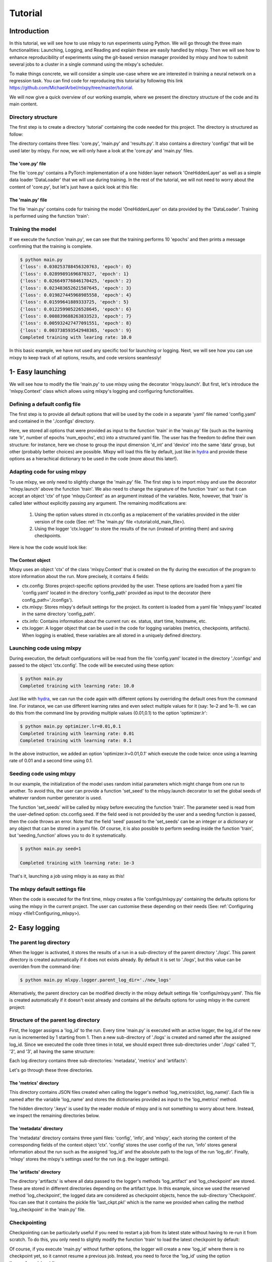 Tutorial
========



Introduction
------------

In this tutorial, we will see how to use mlxpy to run experiments using Python. 
We will go through the three main functionalities: Launching, Logging, and Reading and explain these are easily handled by mlxpy. 
Then we will see how to enhance reproducibility of experiments using the git-based version manager provided by mlxpy and how to submit several jobs to a cluster in a single command using the mlxpy's scheduler. 

To make things concrete, we will consider a simple use-case where we are interested in training a neural network on a regression task. You can find code for reproducing this tutorial by following this link https://github.com/MichaelArbel/mlxpy/tree/master/tutorial.

We will now give a quick overview of our working example, where we present the directory structure of the code and its main content. 


Directory structure
^^^^^^^^^^^^^^^^^^^

The first step is to create a directory 'tutorial' containing the code needed for this project. The directory is structured as follow:

.. code-block:: text
   :caption: tutorial/

   tutorial/
   ├── configs/
   │   └── config.yaml
   ├── core.py
   ├── main.py
   └── results.py

The directory contains three files: 'core.py', 'main.py' and 'results.py'. It also contains a directory 'configs' that will be used later by mlxpy. For now, we will only have a look at the 'core.py' and 'main.py' files.


The 'core.py' file
""""""""""""""""""

The file 'core.py' contains a PyTorch implementation of a one hidden layer network 'OneHiddenLayer' as well as a simple data loader 'DataLoader' that we will use during training. In the rest of the tutorial, we will not need to worry about the content of 'core.py', but let's just have a quick look at this file:


.. code-block:: python
    :caption: main.py

    import torch
    import torch.nn as nn

    def train_epoch(dataloader,
                    model,
                    optimizer):
        for data in dataloader:
            x,y = data
            pred = model(x)
            train_err = torch.mean((pred-y)**2)
            train_err.backward()
            optimizer.step()
        return train_err

    class Dataset(torch.utils.data.Dataset):

        def __init__(self, d_int, device):
            self.network = OneHiddenLayer(d_int, 5)
            self.device = device
            dtype = torch.float
            self.X = torch.normal(mean= torch.zeros(N_samples,d_int,dtype=dtype,device=device),std=1.)
            self.total_size = N_samples
            with torch.no_grad():
                self.Y = self.network(self.X)

        def __len__(self):
            return self.total_size 
        def __getitem__(self,index):
            return self.X[index,:],self.Y[index,:]

    def DataLoader(d_int, device):
        dataset = Dataset(d_int, device)
        return [(dataset.X, dataset.Y)]



    class OneHiddenLayer(nn.Module):
        def __init__(self,d_int, n_units):
            super(OneHiddenLayer,self).__init__()
            self.linear1 = torch.nn.Linear(d_int, n_units,bias=True)
            self.linear2 = torch.nn.Linear( 1, n_units, bias=False)
            self.non_linearity = torch.nn.SiLU()
            self.d_int = d_int
            self.n_units = n_units

        def forward(self, x):
            x = self. non_linearity(self.linear1(x))
            return torch.einsum('hi,nh->ni',self.linear2.weight,x)/self.n_units

.. _old_main_file
The 'main.py' file
""""""""""""""""""

The file 'main.py' contains code for training the model 'OneHiddenLayer' on data provided by the 'DataLoader'. Training is performed using the function 'train': 

.. code-block:: python
    :caption: main.py

    import torch
    from core import DataLoader, OneHiddenLayer

    def train(d_int = 10,
              num_units = 100,
              num_epoch = 10,
              lr = 10.,
              device = 'cpu'):

        # Building model, optimizer and data loader.
        model = OneHiddenLayer(d_int=d_int, n_units = num_units)
        model = model.to(device)
        optimizer = torch.optim.SGD(model.parameters(),lr=lr)
        dataloader = DataLoader(d_int,device)         

        # Training
        for epoch in range(num_epoch):

            train_err = train_epoch(dataloader,
                                    model,
                                    optimizer)

            print({'loss': train_err.item(),
                  'epoch': epoch})

        print(f"Completed training with learing rate: {lr}")

    if __name__ == "__main__":
        train()


Training the model
^^^^^^^^^^^^^^^^^^

If we execute the function 'main.py', we can see that the training performs 10 'epochs' and then prints a message confirming that the training is complete. 

.. code-block:: console

    $ python main.py
    {'loss': 0.030253788456320763, 'epoch': 0}
    {'loss': 0.02899891696870327, 'epoch': 1}
    {'loss': 0.026649776846170425, 'epoch': 2}
    {'loss': 0.023483652621507645, 'epoch': 3}
    {'loss': 0.019827445968985558, 'epoch': 4}
    {'loss': 0.01599641889333725, 'epoch': 5}
    {'loss': 0.012259905226528645, 'epoch': 6}
    {'loss': 0.008839688263833523, 'epoch': 7}
    {'loss': 0.005932427477091551, 'epoch': 8}
    {'loss': 0.003738593542948365, 'epoch': 9}
    Completed training with learing rate: 10.0


In this basic example, we have not used any specific tool for launching or logging. 
Next, we will see how you can use mlxpy to keep track of all options, results, and code versions seamlessly! 


1- Easy launching
-----------------

We will see how to modify the file 'main.py' to use mlxpy using the decorator 'mlxpy.launch'. 
But first, let's introduce the 'mlxpy.Context' class which allows using mlxpy's logging and configuring functionalities. 


Defining a default config file
^^^^^^^^^^^^^^^^^^^^^^^^^^^^^^

The first step is to provide all default options that will be used by the code in a separate 'yaml' file named 'config.yaml' and contained in the './configs' directory. 

.. code-block:: yaml
    :caption: ./configs/config.yaml
   
    seed: 0
    num_epoch: 10
    model:
     num_units: 100
    data:
     d_int: 10
     device: 'cpu'
    optimizer:
     lr: 10.

Here, we stored all options that were provided as input to the function 'train' in the 'main.py' file (such as the learning rate 'lr', number of epochs 'num_epochs', etc) into a structured yaml file. The user has the freedom to define their own structure: for instance, here we chose to group the input dimension 'd_int' and 'device' into the same 'data' group, but other (probably better choices) are possible. 
Mlxpy will load this file by default, just like in `hydra <https://hydra.cc/>`_ and provide these options as a hierachical dictionary to be used in the code (more about this later!).




Adapting code for using mlxpy 
^^^^^^^^^^^^^^^^^^^^^^^^^^^^^

To use mlxpy, we only need to slightly change the 'main.py' file. 
The first step is to import mlxpy and use the decorator 'mlxpy.launch' above the function 'train'.
We also need to change the signature of the function 'train' so that it can accept an object 'ctx' of type 'mlxpy.Context' as an argument instead of the variables. 
Note, however, that 'train' is called later without explicitly passing any argument. 
The remaining modifications are:

 1. Using the option values stored in ctx.config as a replacement of the variables provided in the older version of the code (See: ref:`The 'main.py' file <tutorial:old_main_file>). 
 2. Using the logger 'ctx.logger' to store the results of the run (instead of printing them) and saving checkpoints. 

Here is how the code would look like:

.. code-block:: python
    :caption: main.py

    
    import torch
    from core import DataLoader, OneHiddenLayer

    import mlxpy as mlxpy

    @mlxpy.launch(config_path='./configs')
    def train(ctx: mlxpy.Context)->None:

        cfg = ctx.config
        logger = ctx.logger

        start_epoch = 0

        # Building model, optimizer and data loader.
        model = OneHiddenLayer(d_int=cfg.data.d_int, 
                                n_units = cfg.model.num_units)
        model = model.to(cfg.data.device)
        optimizer = torch.optim.SGD(model.parameters(),
                                    lr=cfg.optimizer.lr)
        dataloader = DataLoader(cfg.data.d_int,
                                cfg.data.device)         

        # Training
        for epoch in range(start_epoch,cfg.num_epoch):

            train_err = train_epoch(dataloader,
                                    model,
                                    optimizer)

            logger.log_metrics({'loss': train_err.item(),
                                'epoch': epoch}, log_name='train')
            
            logger.log_checkpoint({'model': model,
                                   'epoch':epoch}, log_name='last_ckpt' )

        print(f"Completed training with learing rate: {cfg.optimizer.lr}")

    if __name__ == "__main__":
        train()


The Context object
""""""""""""""""""

Mlxpy uses an object 'ctx' of the class 'mlxpy.Context' that is created on the fly during the execution of the program to store information about the run. 
More precisely, it contains 4 fields: 

- ctx.config: Stores project-specific options provided by the user. These options are loaded from a yaml file 'config.yaml' located in the directory 'config_path' provided as input to the decorator (here config_path='./configs').  
- ctx.mlxpy: Stores mlxpy's default settings for the project. Its content is loaded from a yaml file 'mlxpy.yaml' located in the same directory 'config_path'.  
- ctx.info: Contains information about the current run: ex. status, start time, hostname, etc. 
- ctx.logger: A logger object that can be used in the code for logging variables (metrics, checkpoints, artifacts). When logging is enabled, these variables are all stored in a uniquely defined directory. 



Launching code using mlxpy 
^^^^^^^^^^^^^^^^^^^^^^^^^^

During execution, the default configurations will be read from the file 'config.yaml' located in the directory './configs' and passed to the object 'ctx.config'. The code will be executed using these option:

.. code-block:: console

   $ python main.py
   Completed training with learning rate: 10.0

Just like with `hydra <https://hydra.cc/>`_, we can run the code again with different options by overriding the default ones from the command line. For instance, we can use different learning rates and even select multiple values for it (say: 1e-2 and 1e-1). we can do this from the command line by providing multiple values (0.01,0.1) to the option 'optimizer.lr': 

.. code-block:: console

   $ python main.py optimizer.lr=0.01,0.1
   Completed training with learning rate: 0.01
   Completed training with learning rate: 0.1

In the above instruction, we added an option 'optimizer.lr=0.01,0.1' which execute the code twice: once using a learning rate of 0.01 and a second time using 0.1. 


Seeding code using mlxpy
^^^^^^^^^^^^^^^^^^^^^^^^

In our example, the initialization of the model uses random initial parameters which might change from one run to another. To avoid this, the user can provide a function 'set_seed' to the mlxpy.launch decorator to set the global seeds of whatever random number generator is used. 


.. code-block:: python
    :caption: main.py

    import mlxpy as mlxpy
    from core import DataLoader, Network, Optimizer, Loss

    def set_seeds(seed):
        import torch
        torch.manual_seed(seed)

    @mlxpy.launch(config_path='./configs',
                seeding_function=set_seeds)
    def train(ctx: mlxpy.Context)->None:

        cfg = ctx.config
        logger = ctx.logger

        ...

    if __name__ == "__main__":
        train()


The function 'set_seeds' will be called by mlxpy before executing the function 'train'. The parameter seed is read from the user-defined option: ctx.config.seed. If the field seed is not provided by the user and a seeding function is passed, then the code throws an error.  
Note that the field 'seed' passed to the 'set_seeds' can be an integer or a dictionary or any object that can be stored in a yaml file. 
Of course, it is also possible to perform seeding inside the function 'train', but 'seeding_function'  allows you to do it systematically. 


.. code-block:: console

   $ python main.py seed=1

   Completed training with learning rate: 1e-3

That's it, launching a job using mlxpy is as easy as this! 



The mlxpy default settings file  
^^^^^^^^^^^^^^^^^^^^^^^^^^^^^^^

When the code is executed for the first time, mlxpy creates a file 'configs/mlxpy.py' containing the defaults options for using the mlxpy in the current project. The user can customise these depending on their needs (See: ref:`Configuring mlxpy <file1:Configuring_mlxpy>).


2- Easy logging 
---------------





The parent log directory
^^^^^^^^^^^^^^^^^^^^^^^^

When the logger is activated, it stores the results of a run in a sub-directory of the parent directory './logs'. This parent directory is created automatically if it does not exists already. By default it is set to './logs', but this value can be overriden from the command-line:

.. code-block:: console

   $ python main.py mlxpy.logger.parent_log_dir='./new_logs'


Alternatively, the parent directory can be modified directly in the mlxpy default settings file 'configs/mlxpy.yaml'. This file is created automatically if it doesn't exist already and contains all the defaults options for using mlxpy in the current project:

.. code-block:: yaml
   :caption: ./configs/mlxpy.yaml

   logger:
     ...
     parent_log_dir: ./logs
     ...


Structure of the parent log directory
^^^^^^^^^^^^^^^^^^^^^^^^^^^^^^^^^^^^^

First, the logger assigns a 'log_id' to the run. Every time 'main.py' is executed with an active logger, the log_id of the new run is incremented by 1 starting from 1. Then a new sub-directory of './logs' is created and named after the assigned log_id. 
Since we executed the code three times in total, we should expect three sub-directories under './logs' called '1', '2', and '3', all having the same structure:

.. code-block:: text
   :caption: ./logs/

   logs/
   ├── 1/...
   ├── 2/...
   └── 3/...

Each log directory contains three sub-directories: 'metadata', 'metrics' and 'artifacts':

.. code-block:: text
   :caption: ./logs/

   logs/
   ├── 1/
   │   ├── metadata/
   │   │   ├── config.yaml
   │   │   ├── info.yaml
   │   │   └── mlxpy.yaml
   │   ├── metrics/
   │   │   ├── train.json
   │   │   └──.keys/
   │   │       └── metrics.yaml
   │   └── artifacts/
   │       └── Checkpoint/
   │           └── last_ckpt.pkl
   │    
   ├── 2/...
   └── 3/...

Let's go through these three directories.

The 'metrics' directory
"""""""""""""""""""""""

This directory contains JSON files created when calling the logger's method 'log_metrics(dict, log_name)'. Each file is named after the variable 'log_name' and stores the dictionaries provided as input to the 'log_metrics' method. 


.. code-block:: json
    :caption: ./logs/1/metrics/train.json

    {"loss": 0.030253788456320763, "epoch": 0}
    {"loss": 0.02899891696870327, "epoch": 1}
    {"loss": 0.026649776846170425, "epoch": 2}
    {"loss": 0.023483652621507645, "epoch": 3}
    {"loss": 0.019827445968985558, "epoch": 4}
    {"loss": 0.01599641889333725, "epoch": 5}
    {"loss": 0.012259905226528645, "epoch": 6}
    {"loss": 0.008839688263833523, "epoch": 7}
    {"loss": 0.005932427477091551, "epoch": 8}
    {"loss": 0.003738593542948365, "epoch": 9}

The hidden directory '.keys' is used by the reader module of mlxpy and is not something to worry about here. Instead, we inspect the remaining directories below. 


The 'metadata' directory
""""""""""""""""""""""""

The 'metadata' directory contains three yaml files: 'config', 'info', and 'mlxpy', each storing the content of the corresponding fields of the context object 'ctx'. 
'config' stores the user config of the run, 'info' stores general information about the run such as the assigned 'log_id' and the absolute path to the logs of the run 'log_dir'. Finally, 'mlxpy' stores the mlxpy's settings used for the run (e.g. the logger settings). 


.. code-block:: yaml
    :caption: ./logs/1/metadata/config.yaml

    seed: 0
    num_epoch: 10
    model:
     num_units: 100
    data:
     d_int: 10
     device: 'cpu'
    optimizer:
     lr: 10.

.. code-block:: yaml
    :caption: ./logs/1/metadata/info.yaml
    
    app: absolute_path_to/bin/python
    cmd: ''
    end_date: 20/04/2023
    end_time: '16:01:13'
    exec: absolute_path_to/main.py
    log_dir: absolute_path_to/logs/1
    log_id: 1
    process_id: 7100
    start_date: 20/04/2023
    start_time: '16:01:13'
    status: COMPLETE
    user: marbel
    work_dir: absolute_path_to/tutorial

.. code-block:: yaml
    :caption: ./logs/1/metadata/mlxpy.yaml

    logger:
      forced_log_id: -1
      log_streams_to_file: false
      name: DefaultLogger
      parent_log_dir: ./logs
    scheduler:
      cleanup_cmd: ''
      env_cmd: ''
      name: NoScheduler
      option_cmd: []
      shell_config_cmd: ''
      shell_path: /bin/bash
    version_manager:
      name: GitVM
      parent_target_work_dir: ./.workdir
      store_requirements: false
    use_logger: true
    use_scheduler: false
    use_version_manager: false
    interactive_mode: true


The 'artifacts' directory 
"""""""""""""""""""""""""

The directory 'artifacts' is where all data passed to the logger's methods 'log_artifact' and 'log_checkpoint' are stored. These are stored in different directories depending on the artifact type. In this example, since we used the reserved method 'log_checkpoint', the logged data are considered as checkpoint objects, hence the sub-directory 'Checkpoint'. You can see that it contains the pickle file 'last_ckpt.pkl' which is the name we provided when calling the method 'log_checkpoint' in the 'main.py' file. 



Checkpointing
^^^^^^^^^^^^^

Checkpointing can be particularly useful if you need to restart a job from its latest state without having to re-run it from scratch. To do this, you only need to slightly modify the function 'train' to load the latest checkpoint by default:

.. code-block:: python
    :caption: main.py

    import torch
    from core import DataLoader, OneHiddenLayer

    import mlxpy as mlxpy

    @mlxpy.launch(config_path='./configs')
    def train(ctx: mlxpy.Context)->None:

        cfg = ctx.config
        logger = ctx.logger

        # Try loading from the checkpoint
        try:
            checkpoint = logger.load_checkpoint()
            start_epoch = checkpoint['epoch']+1
            model = checkpoint['model']
        except:
            start_epoch = 0
            model = Network(n_layers = cfg.model.num_layers)


        model = model.to(cfg.data.device)
        optimizer = torch.optim.SGD(model.parameters(),
                                    lr=cfg.optimizer.lr)
        dataloader = DataLoader(cfg.data.d_int,
                                cfg.data.device)         

        # Training
        print(f"Starting from epoch: {start_epoch} ")

        for epoch in range(start_epoch,cfg.num_epoch):

            train_err = train_epoch(dataloader,
                                    model,
                                    optimizer)

            logger.log_metrics({'loss': train_err.item(),
                                'epoch': epoch}, log_name='train')
            
            logger.log_checkpoint({'model': model,
                                   'epoch':epoch}, log_name='last_ckpt' )

        print(f"Completed training with learing rate: {cfg.optimizer.lr}")


    if __name__ == "__main__":
        train()

Of course, if you execute 'main.py' without further options, the logger will create a new 'log_id' where there is no checkpoint yet, so it cannot resume a previous job. Instead, you need to force the 'log_id' using the option 'logger.forced_log_id':

.. code-block:: console

   $ python main.py +mlxpy.logger.forced_log_id=1
   Starting from epoch 10
   Completed training with learning rate: 1e-3



3- Easy reading
---------------

We have already stored information about 3 runs so far. 
We can access this information easily using mlxpy's reader module, which allows querying results, grouping, and aggregating them. Let's do this interactively!


Creating a result database
^^^^^^^^^^^^^^^^^^^^^^^^^^


.. code-block:: ipython

    In [1]: import mlxpy as mlxpy

    In [2]: # Creates a database of results stored by the logger that is accessible using a reader object.
       ...: parent_log_dir = './logs/'
            reader = mlxpy.Reader(parent_log_dir)


Under the woods, the reader object creates a JSON file 'database.json' in the directory parent_log_dir and stores metadata about all runs contained in that directory. 

.. code-block:: text
   :caption: ./logs/

   logs/
   ├── 1/...
   ├── 2/...
   ├── 3/...
   └── database.json


This database allows, for instance, obtaining general information about the runs contained in the log directory 'parent_log_dir', such as the number of runs or the list of fields that are stored in the various files of the log directories: (e.g. in config.yaml, info.yaml or metrics/): 


.. code-block:: ipython

    In [3]: # Displaying the number of runs accessible to the reader
       ...: len(reader)
    Out[3]: 3

    In [4]: # Displaying all fields accessible in the database.
       ...: print(reader.fields)
    Out[4]:
                                       Type
    Fields
    config.data.d_int         <class 'int'>
    config.data.device        <class 'str'>
    config.model.num_units    <class 'int'>
    config.num_epoch          <class 'int'>
    config.optimizer.lr     <class 'float'>
    config.seed               <class 'int'>
    info.app                  <class 'str'>
    info.cmd                  <class 'str'>
    info.end_date             <class 'str'>
    info.end_time             <class 'str'>
    info.exec                 <class 'str'>
    info.hostname             <class 'str'>
    info.log_dir              <class 'str'>
    info.log_id               <class 'int'>
    info.process_id           <class 'int'>
    info.start_date           <class 'str'>
    info.start_time           <class 'str'>
    info.status               <class 'str'>
    info.user                 <class 'str'>
    info.work_dir             <class 'str'>
    train.epoch                    LAZYDATA
    train.loss                     LAZYDATA


For instance, the method 'fields' displace a table of existing fields along with their type. 
You can see that all the user config options are preceded by the prefix 'config'. 
The table also contains all fields stored in the files 'info.yaml' of the metadata directory for each run. 
Finally, all keys stored by the logger when calling the method 'log_metrics' are also available. 
Note that these keys are of type 'LAZYDATA', meaning that the database does not store these data but only a reference to them (more on this later). 





Querying the database
^^^^^^^^^^^^^^^^^^^^^
Once the database is created, the reader object allows filtering the database by the values taken by some of its fields. 
Not all fields can make a valid query. Only those obtained when displaying the attribute 'searchable' are acceptable:

.. code-block:: ipython

    In [5]: # Displaying searchable fields must start with info or config
       ...: print(reader.searchable)
    Out[5]:
                                       Type
    Fields
    config.data.d_int         <class 'int'>
    config.data.device        <class 'str'>
    config.model.num_units    <class 'int'>
    config.num_epoch          <class 'int'>
    config.optimizer.lr     <class 'float'>
    config.seed               <class 'int'>
    info.app                  <class 'str'>
    info.cmd                  <class 'str'>
    info.end_date             <class 'str'>
    info.end_time             <class 'str'>
    info.exec                 <class 'str'>
    info.hostname             <class 'str'>
    info.log_dir              <class 'str'>
    info.log_id               <class 'int'>
    info.process_id           <class 'int'>
    info.start_date           <class 'str'>
    info.start_time           <class 'str'>
    info.status               <class 'str'>
    info.user                 <class 'str'>
    info.work_dir             <class 'str'>


The 'searchable' fields must start with the prefixes: 'info.' or 'config.' to indicate that they correspond to keys in the files 'config.yaml' and 'info.yaml' of the directories 'metadata' of the logs.  Let's make a simple query and use the 'filter' method: 


.. code-block:: ipython
    
    In [6]: # Searching using a query string
       ... query = "info.status == 'COMPLETE' & config.optimizer.lr <= 0.1"
       ... results = reader.filter(query_string=query, result_format="pandas")

    In [7]: # Display the result as a pandas dataframe 
       ...: results 
    Out[7]:
       config.data.d_int  ...                                         train.loss
    0                 10  ...  [0.030253788456320763, 0.03025251068174839, 0....
    1                 10  ...  [0.030253788456320763, 0.03024102933704853, 0....


Here, we call the method 'filter' with the option 'result_format' set to 'pandas'. This allows to return the result as a pandas dataframe where the rows correspond to runs stored in the 'parent_log_dir' and matching the query. If the query is an empty string, then all entries of the database are returned.  


The dataframe's column names correspond to the fields contained in 'reader.fields'. These names are constructed as follows:
- The dot-separated flattened keys of the hierarchical options contained in the YAML file 'metadata.yaml' preceded by the prefix 'metadata'.  
- The keys of the dictionaries stored in the files contained in the 'metrics' directories (here 'train.json') preceded by the file name as a suffix (here: 'train.'). 
As you can see, the dataframe loads the content of all keys in the files 'train.json' (contained in the 'metrics' directories of each run), which might not be desirable if these files are large. 
This can be avoided using 'lazy evaluation' which we describe next.

Lazy evaluation
^^^^^^^^^^^^^^^

Instead of returning the result of the search as a pandas dataframe, which loads all the content of the, possibly large, 'train.json' file, we can return a 'mlxpy.DataDictList' object. 
This object can also be rendered as a dataframe but does not load the 'train.json' files in memory unless the corresponding fields are explicitly accessed. 



.. code-block:: ipython

    In [8]: # Returning a DataDictList as a result
       ... results = reader.filter(query_string=query)

    In [9]: # Display the result as a pandas dataframe 
       ...: results 
    Out[9]:
       config.data.d_int config.data.device  ...  train.epoch train.loss
    0                 10                cpu  ...     LAZYDATA    LAZYDATA
    1                 10                cpu  ...     LAZYDATA    LAZYDATA

    [2 rows x 39 columns]

As you can see, the content of the columns 'train.epoch' and 'train.loss' is simply marked as 'LAZYDATA', meaning that it is not loaded for now. If we try to access a specific column (e.g. 'train.loss'), DataDictList will automatically load the desired result:


.. code-block:: ipython

    In [10]: # Access a particular column of the results 
       ...: results[0]['train.loss'] 
    Out[10]:
    [0.030253788456320763, 0.03025251068174839, 0.030249962583184242, 0.030246131122112274, 0.03024103306233883, 0.030234655365347862, 0.03022700361907482, 0.030218079686164856, 0.030207885429263115, 0.030196424573659897]

The object results should be viewed as a list of dictionaries. Each element of the list corresponds to a particular run in the  'parent_log_dir' directory. The keys of each dictionary in the list are the columns of the dataframe. Finally, it is always to convert a DataDictList object to a pandas dataframe using the method 'toPandasDF'. 


Grouping and aggregation
^^^^^^^^^^^^^^^^^^^^^^^^

While it is possible to directly convert the results of a query to a pandas dataframe which supports grouping and aggregation operations, 
mlxpy also provides basic support for these operations. Let's see how this works:


.. code-block:: ipython


    In [11]: # List of group keys.
       ... group_keys = ['config.optimizer.lr']

    In [12]: # Grouping the results 
       ...: grouped_results = results.groupBy(group_keys)
       ...: print(grouped_results)
    Out[12]:
                                 config.data.d_int config.data.device  ...  train.epoch  train.loss
    config.optimizer.lr                                        ...
    0.01                                10                cpu  ...     LAZYDATA    LAZYDATA
    0.10                                10                cpu  ...     LAZYDATA    LAZYDATA

    [2 rows x 38 columns]

The output is an object of type GroupedDataDicts. It can be viewed as a dictionary whose keys are given by the different values taken by the group variables. Here the group variable is the learning rate 'config.optimizer.lr' which takes the values '0.01' and '0.10'. Hence, the keys of GroupedDataDicts are '0.01' and '0.10'. Each group (for instance the group with key '0.01') is a DataDictList object containing the different runs belonging to that group.

Finally, we can aggregate these groups according to some aggregation operations:


.. code-block:: ipython


    In [13]: # Creating the aggregation maps 
        ... from mlxpy.data_structures.contrib.aggregation_maps import AvgStd
        ... agg_maps = [AvgStd('train.loss'),AvgStd('train.epoch')]


    In [14]: # Aggregating the results 
       ...: agg_results = grouped_results.aggregate(agg_maps)
       ...: print(agg_results)
    Out[14]:
                                          train.loss_avg  ... config.optimizer.lr
    0  [0.030253788456320763, 0.03024102933704853, 0....  ...                 0.1
    1  [0.030253788456320763, 0.03025251068174839, 0....  ...                0.01

    [2 rows x 3 columns]

Here, we compute the average and standard deviation of the field 'train.loss' which contains a list of loss values. The loss values are averaged per group and the result is returned as a DataDictList object whose columns consist of:
- The resulting fields: 'train.loss_avg' and 'train.loss_std'
- The original group key: 'config.optimizer.lr'.

Of course, one can always convert these structures to a pandas dataframe at any time!


4- Advanced features
--------------------



Launching jobs using a scheduler
^^^^^^^^^^^^^^^^^^^^^^^^^^^^^^^^


If you have access to an HPC cluster, then you probably use a job scheduler for submitting jobs. 
Mlxpy allows you to combine the 'multirun' capabilities of `hydra <https://hydra.cc/>`_ with job scheduling to easily submit multiple experiments to a cluster.
 

Configuring the scheduler
"""""""""""""""""""""""""

The scheduler's options are stored in the mlxpy settings file './configs/mlxpy.yaml'. By default, the option 'use_scheduler' is set to 'False', which means that jobs will not be submitted using a scheduler. Additionally, the field 'scheduler.name' is set to 'NoScheduler' which means that no valid scheduler is defined. 

If the settings file './configs/mlxpy.yaml' does not exist or if you set the option 'mlxpy.user_scheduler' to true while still leaving the 'scheduler.name' field in the 'mlxpy.yaml' as 'NoScheduler', you will have access to an interactive platform to set up the scheduler's options from the terminal when executing the 'main.py' file:

.. code-block:: console

    python main.py +mlxpy.use_scheduler=True

    No scheduler is configured by default
    
    Would you like to select a default job scheduler now ?  (y/n):
    
    y: The job scheduler configs will be stored in the file ./configs/mlxpy.yaml
    n: No scheduler will be selected by default.
    
    Please enter your answer (y/n):

Mlxpy provides two options: 'y' or 'n'. If you choose 'n', then mlxpy skips configuration and tries to execute code without a scheduler. If you choose 'y', you'll be able to set up a scheduler. Let's select 'y':


.. code-block:: console

    You can either choose one of the job schedulers available by default,
    or define a custom one by inheriting from the abstract class <class 'mlxpy.scheduler.Scheduler'> (see documentation)

    For a default scheduler, you can choose one from this list:
    
    ['OARScheduler', 'SLURMScheduler']
    
    For a custom scheduler, you must provide the full name of the user-defined Scheduler subclass (ex. my_app.CustomScheduler):
    
     Please enter your choice (or hit Enter to skip) :


By default, Mlxpy supports two job schedulers 'OAR' and 'SLURM'.  You can also specify your custom scheduler by defining a class inheriting from the abstract class 'mlxpy.scheduler.Scheduler' and providing the full name of the class so that mlxpy can import it. Here, we select one of the default schedulers provided by mlxpy 'OARScheduler' as we have access to a cluster using the OAR scheduler:

.. code-block:: console

    Please enter your choice (or hit Enter to skip): OARScheduler

    Setting Scheduler to OARScheduler

    Default settings for mlxpy will be created in ./configs/mlxpy.yaml

Mlxpy then sets up the scheduler, updates/creates the mlxpy settings file './configs/mlxpy.yaml' with an option for using 'OARScheduler' and continues execution of the code (see next section for what is executed). We can double-check that the mlxpy settings file './configs/mlxpy.yaml' was correctly modified: 


.. code-block:: yaml
   :caption: ./configs/mlxpy.yaml

   logger: ... 
  
   scheduler:
     name: OARScheduler
     shell_path: '/bin/bash'
     shell_config_cmd: ''
     env_cmd: ''
     cleanup_cmd: ''
     option_cmd: []

   version_manager: ...

You can also directly edit the 'mlxpy.yaml' file to configure the scheduler (by setting the field scheduler.name to a valid value). 
Additionally, there are other options that the scheduler need, and that are, by default, set to an empty string for most of them. The most important option is the 'option_cmd' which specifies the resources required by the job. 
It contains a list of strings, each string providing some instruction to the scheduler (e.g.: number of cores, wall time, gpu memory). These instructions must follow the syntax required by the scheduler. 
Since we are using OAR, these options must follow OAR's syntax. 



Submitting job to a cluster queue
"""""""""""""""""""""""""""""""""

After configuring the scheduler or if it was already configured in the mlxpy file settings, mlxpy falls back into scheduling mode and creates a script for the job that is then launched using the scheduler (here: 'OAR'). 
In the console, you can see the content of the script followed by a message 'Job launched!' indicating that the scheduler succeeded in launching the job:

.. code-block:: console

    #!/bin/bash
    #OAR -n logs/5
    #OAR -E absolute_path_to/logs/5/log.stderr
    #OAR -O absolute_path_to/logs/5/log.stdout



    cd absolute_path_to/tutorial
    absolute_path_to/bin/python main.py              +mlxpy.logger.forced_log_id=12            +mlxpy.logger.parent_log_dir=absolute_path_to/logs             +mlxpy.use_scheduler=False            +mlxpy.use_version_manager=False

    [ADMISSION RULE] Set default walltime to 7200.
    [ADMISSION RULE] Modify resource description with type constraints
    OAR_JOB_ID=684995

    Job launched!


Under the woods mlxpy first assigns a 'log_id' to the run and then creates its corresponding log directory './logs/log_id' (, using the logger). 
Here, log_id=5, since this is the 5th run that we launched in './logs'. Then instead of executing the job, the scheduler creates a script 'script.sh' that is saved in './logs/log_id'. This script is then submitted automatically to the OAR cluster queue using the command: 'sbatch ./script.sh'. 
At this point, the program exits after displaying the script along with a message: 'Job launched!'.
Let's have a look at the content of the script:


.. code-block:: sh   
    :caption: ./logs/5/script.sh

    #!/bin/bash
    #OAR -n logs/5
    #OAR -E absolute_path_to/logs/5/log.stderr
    #OAR -O absolute_path_to/logs/5/log.stdout



    cd absolute_path_to_work_dir
    absolute_path_to/python main.py  +mlxpy.logger.forced_log_id=5           
    +mlxpy.logger.parent_log_dir=absolute_path_to/logs             
    +mlxpy.use_scheduler=False            
    +mlxpy.use_version_manager=False


Let's now go through this script:

1. The first line of the script specifies the shell used for running the script. 
It is determined by the scheduler's option 'shell_path' of the 'mlxpy.yaml' file settings. We chose to set it to '/bin/bash'. 
2. The next lines specify the OAR resource option provided in 'option_cmd'. When the script is created,  the OAR directive '#OAR' is automatically added before these options so that the scheduler can interpret them. You can have a look at the OAR documentation for how to set those options. 
3. The first instruction is to go to the 'working directory' set by the launcher (which can be different from the current working directory if we are using the version manager).
4. Finally, we find the instruction for executing the 'main.py' file with some additional options. 

    * First, the log_id is forced to be the same as the one assigned for the job during launching (by setting mlxpy.logger.forced_log_id=5). 
    * Then, we make sure that the 'parent_log_dir' is also the same as the one we used during job submission to the cluster. 
    * Finally, the submitted job must no longer use any scheduler or version manager anymore! That is because the script was already submitted to a cluster queue using the scheduler and must readily be executed once a resource is allocated.

The script is submitted automatically to the OAR cluster queue, so there is no need, in principle, to worry about it. 
It is only useful in case you need to debug or re-run an experiment. 

We can check that the job is assigned to a cluster queue using the command 'oarstat':

.. code-block:: console

   $ oarstat

   Job id    S User     Duration   System message
   --------- - -------- ---------- ----------------------------------------

   684627    R username 1:15:42 R=1,W=192:0:0,J=B (Karma=0.064,quota_ok)


Once, the job finishes execution, we can double-check that everything went well by inspecting the directory './logs/5' which should contain the usual logs and two additional files 'log.stdout' and 'log.stderr':



.. code-block:: text
   :caption: ./logs/
   
   logs/
   ├── 5/
   │   ├── metadata/
   │   │   ├── config.yaml
   │   │   ├── info.yaml
   │   │   └── mlxpy.yaml
   │   ├── metrics/
   │   │   ├── train.json
   │       └── .keys/
   │   │        └── metrics.yaml
   │   ├── artifacts/
   │   │   └── Checkpoint/
   │   │       └── last_ckpt.pkl
   │   ├── log.stderr
   │   ├── log.stdout
   │   └── script.sh
   │
   ├──...


Submitting several jobs to a cluster
""""""""""""""""""""""""""""""""""""

You can also launch several jobs to the cluster from a single command! Let's say, you want to vary the learning rate and use different seeds to test the robustness of the results. You can leverage the power of `hydra <https://hydra.cc/>`_ for this!

.. code-block:: console

   $ python main.py optimizer.lr=1e-3,1e-2,1e-1 seed=1,2,3,4  +mlxpy.use_scheduler=True

Here is what happens:

1- `hydra <https://hydra.cc/>`_ performs a cross-product of the options provided and creates as many jobs are needed (3x4).
2- The mlxpy's logger creates a separate directory for each one of these jobs. Each directory is assigned a unique log_id.
3- The scheduler creates a script for each of these jobs in their corresponding directory, then submits these scripts to the cluster queue.


Version management
^^^^^^^^^^^^^^^^^^

Overview
""""""""

Sometimes, there can be a delay between the time when a job is submitted and when it gets executed. This typically happens when submitting jobs to a cluster queue. 
Meanwhile, the development code might have already changed, with some potential bugs introduced! 
Without careful version management, it is hard to know for sure what code was used to produce the results. Mlxpy proposes a simple way to avoid these issues by introducing two features:
- Systematically checking for uncommitted change/ untracked files.
- Systematically copying the code from the git repository containing the executable to another 'safe' location based on the latest commit. The code is then run from this location to avoid any interference with changes introduced later to the development code and before executing a job.

Using mlxpy's version manager
"""""""""""""""""""""""""""""

Let's see how this works! We simply need to set the option 'use_version_manager' to true. This launches an interactive session where the user can tell the version manager what to do.

.. code-block:: console

   $ python main.py +mlxpy.use_version_manager=True


.. code-block:: python
    
    There are untracked files in the repository:
    
    tutorial/logs/
    
    How would you like to handle untracked files? (a/b/c)
    
    a: Add untracked files directly from here?
    b: Check again for untracked files (assuming you manually added them).
    c: Ignore untracked files.
    
    [Untracked files]: Please enter your choice (a/b/c):

First, the version manager checks for untracked files and asks the user what to do: either ignore, double-check untracked files or add the files to git. 
Here, we just choose option 'c' which ignores the untracked directory './logs/'.


The next step is to check for uncommitted changes. 


.. code-block:: python
    
    There are uncommitted changes in the repository:
    
    tutorial/main.py
    
    How would you like to handle uncommitted changes? (a/b/c)
    
    a: Create a new automatic commit before launching jobs.
    b: Check again for uncommitted changes (assuming you manually committed them).
    c: Ignore uncommitted changes.
    
    [Uncommitted changes]: Please enter your choice (a/b/c):

We see that there is one uncommitted change. The user can either ignore this, commit the changes from a different interface and check again or commit the changes from the version manager interface. Here, we just choose the option ‘a’ which creates an automatic commit of the changes.


.. code-block:: python

    Committing changes....
    
    [master e22179c] mlxpy: Automatically committing all changes

     1 files changed, 2 insertions(+), 1 deletions(-)
    
    No more uncommitted changes!
    

Finally, the version manager asks if we want to create a 'safe' copy (if it does not already exist) based on the latest commit and from which code will be executed. If not, the code is executed from the current directory.

.. code-block:: python

    Where would you like to run your code from? (a/b):
    
    a: Create a copy of the repository based on the latest commit and execute code from there.
    The copy will be created in absolute_path_to/.workdir/mlxpy/commit_hash
    b: Execute code from the main repository
    
    Please enter your answer (a/b):




We choose the safe copy! 
The copy is created in a directory named after the latest commit hash during execution time (here, the last commit was the one created by the version manager). Mlxpy then proceeds to execute the code from that copy:


.. code-block:: python

    Creating a copy of the repository at absolute_path_to/.workdir/mlxpy/commit_hash
    Starting from epoch: 0
    Completed training with a learning rate of 10.0


We can double check where the code was executed from by inspecting the 'info.yaml' file (Note that this is the 4th run, so the file should be located in ./logs/4/)


.. code-block:: yaml
   :caption: ./logs/4/metadata/info.yaml

    ...
    work_dir: absolute_path_to/.workdir/mlxpy/commit_hash/tutorial


If other jobs are submitted later, and if the code did not change meanwhile, then these jobs will also be executed from this same working directory. This avoids copying the same content multiple times. 

Finally, a copy of the dependencies used by the code is also stored along with their versions in the field 'requirements' if the option 'mlxpy.version_manager.store_requirements' is set to 'True'.


Using both scheduler and version manager
^^^^^^^^^^^^^^^^^^^^^^^^^^^^^^^^^^^^^^^^

You can combine both features to run several reproducible jobs with a controlled version of the code they use.  

   $ python main.py +optimizer.lr=1e-3,1e-2,1e-1 +seed=1,2,3,4  +mlxpy.use_scheduler=True +mlxpy.use_version_manager=True

In this case, mlxpy will go through the following step:

1- Mlxpy first asks the user to set up a scheduler, if not already configured. 
2- The version manager asks the user to decide how to handle untracked/uncommitted files and whether or not to create a 'safe' directory from which the code will be run. 
3- Once the user's choices are entered, the jobs are submitted to the scheduler, and you only need to wait for the results to come!


Conclusion
^^^^^^^^^^

In this tutorial, you has an overview of the main functionalities provided by mlxpy and how to use them for performing machine learning experiments. 
I hope you can find mlxpy useful, and I'd be happy to hear your feedback and suggestions!

















